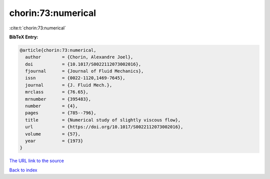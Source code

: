 chorin:73:numerical
===================

:cite:t:`chorin:73:numerical`

**BibTeX Entry:**

.. code-block:: bibtex

   @article{chorin:73:numerical,
     author        = {Chorin, Alexandre Joel},
     doi           = {10.1017/S0022112073002016},
     fjournal      = {Journal of Fluid Mechanics},
     issn          = {0022-1120,1469-7645},
     journal       = {J. Fluid Mech.},
     mrclass       = {76.65},
     mrnumber      = {395483},
     number        = {4},
     pages         = {785--796},
     title         = {Numerical study of slightly viscous flow},
     url           = {https://doi.org/10.1017/S0022112073002016},
     volume        = {57},
     year          = {1973}
   }

`The URL link to the source <https://doi.org/10.1017/S0022112073002016>`__


`Back to index <../By-Cite-Keys.html>`__
